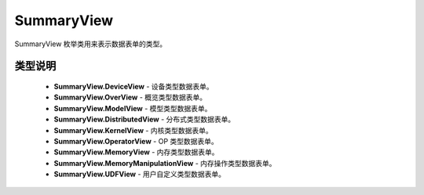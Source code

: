 .. _cn_api_paddle_profiler_SummaryView:

SummaryView
---------------------

.. py:class:: paddle.profiler.SummaryView(value)

SummaryView 枚举类用来表示数据表单的类型。

类型说明
::::::::::::

    - **SummaryView.DeviceView** - 设备类型数据表单。
    - **SummaryView.OverView** - 概览类型数据表单。
    - **SummaryView.ModelView** - 模型类型数据表单。
    - **SummaryView.DistributedView** - 分布式类型数据表单。
    - **SummaryView.KernelView** - 内核类型数据表单。
    - **SummaryView.OperatorView** - OP 类型数据表单。
    - **SummaryView.MemoryView** - 内存类型数据表单。
    - **SummaryView.MemoryManipulationView** - 内存操作类型数据表单。
    - **SummaryView.UDFView** - 用户自定义类型数据表单。
